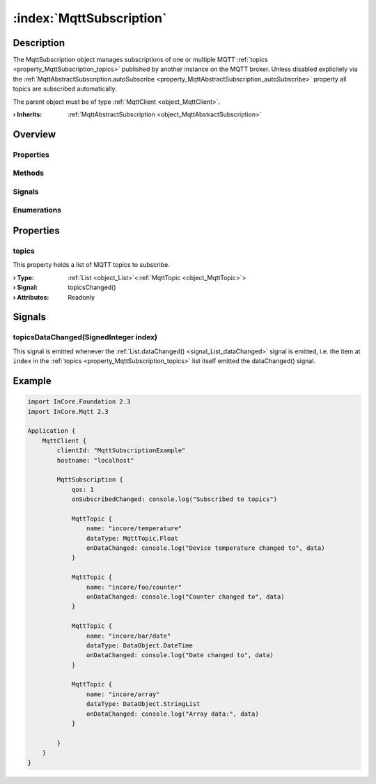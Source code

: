 
.. _object_MqttSubscription:


:index:`MqttSubscription`
-------------------------

Description
***********

The MqttSubscription object manages subscriptions of one or multiple MQTT :ref:`topics <property_MqttSubscription_topics>` published by another instance on the MQTT broker. Unless disabled explicitely via the :ref:`MqttAbstractSubscription.autoSubscribe <property_MqttAbstractSubscription_autoSubscribe>` property all topics are subscribed automatically.

The parent object must be of type :ref:`MqttClient <object_MqttClient>`.

:**› Inherits**: :ref:`MqttAbstractSubscription <object_MqttAbstractSubscription>`

Overview
********

Properties
++++++++++

.. hlist::
  :columns: 2

  * :ref:`topics <property_MqttSubscription_topics>`
  * :ref:`MqttAbstractSubscription.autoSubscribe <property_MqttAbstractSubscription_autoSubscribe>`
  * :ref:`MqttAbstractSubscription.error <property_MqttAbstractSubscription_error>`
  * :ref:`MqttAbstractSubscription.errorString <property_MqttAbstractSubscription_errorString>`
  * :ref:`MqttAbstractSubscription.qos <property_MqttAbstractSubscription_qos>`
  * :ref:`MqttAbstractSubscription.subscribed <property_MqttAbstractSubscription_subscribed>`
  * :ref:`Object.objectId <property_Object_objectId>`
  * :ref:`Object.parent <property_Object_parent>`

Methods
+++++++

.. hlist::
  :columns: 1

  * :ref:`MqttAbstractSubscription.subscribe() <method_MqttAbstractSubscription_subscribe>`
  * :ref:`MqttAbstractSubscription.unsubscribe() <method_MqttAbstractSubscription_unsubscribe>`
  * :ref:`Object.deserializeProperties() <method_Object_deserializeProperties>`
  * :ref:`Object.fromJson() <method_Object_fromJson>`
  * :ref:`Object.toJson() <method_Object_toJson>`

Signals
+++++++

.. hlist::
  :columns: 1

  * :ref:`topicsDataChanged() <signal_MqttSubscription_topicsDataChanged>`
  * :ref:`MqttAbstractSubscription.errorOccurred() <signal_MqttAbstractSubscription_errorOccurred>`
  * :ref:`Object.completed() <signal_Object_completed>`

Enumerations
++++++++++++

.. hlist::
  :columns: 1

  * :ref:`MqttAbstractSubscription.Error <enum_MqttAbstractSubscription_Error>`



Properties
**********


.. _property_MqttSubscription_topics:

.. _signal_MqttSubscription_topicsChanged:

.. index::
   single: topics

topics
++++++

This property holds a list of MQTT topics to subscribe.

:**› Type**: :ref:`List <object_List>`\<:ref:`MqttTopic <object_MqttTopic>`>
:**› Signal**: topicsChanged()
:**› Attributes**: Readonly

Signals
*******


.. _signal_MqttSubscription_topicsDataChanged:

.. index::
   single: topicsDataChanged

topicsDataChanged(SignedInteger index)
++++++++++++++++++++++++++++++++++++++

This signal is emitted whenever the :ref:`List.dataChanged() <signal_List_dataChanged>` signal is emitted, i.e. the item at ``index`` in the :ref:`topics <property_MqttSubscription_topics>` list itself emitted the dataChanged() signal.



.. _example_MqttSubscription:


Example
*******

.. code-block:: qml

    import InCore.Foundation 2.3
    import InCore.Mqtt 2.3
    
    Application {
        MqttClient {
            clientId: "MqttSubscriptionExample"
            hostname: "localhost"
    
            MqttSubscription {
                qos: 1
                onSubscribedChanged: console.log("Subscribed to topics")
    
                MqttTopic {
                    name: "incore/temperature"
                    dataType: MqttTopic.Float
                    onDataChanged: console.log("Device temperature changed to", data)
                }
    
                MqttTopic {
                    name: "incore/foo/counter"
                    onDataChanged: console.log("Counter changed to", data)
                }
    
                MqttTopic {
                    name: "incore/bar/date"
                    dataType: DataObject.DateTime
                    onDataChanged: console.log("Date changed to", data)
                }
    
                MqttTopic {
                    name: "incore/array"
                    dataType: DataObject.StringList
                    onDataChanged: console.log("Array data:", data)
                }
    
            }
        }
    }
    